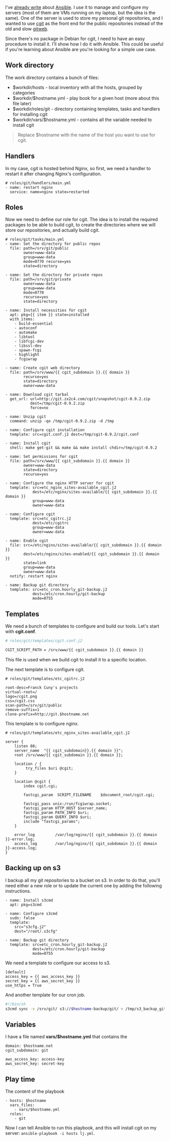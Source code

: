 I've [[/ansible-and-chef/][already write]] about
[[http://www.ansibleworks.com/][Ansible]]. I use it to manage and
configure my servers (most of them are VMs running on my laptop, but the
idea is the same). One of the server is used to store my personal git
repositories, and I wanted to use [[http://git.zx2c4.com/cgit/][cgit]]
as the front end for the public repositories instead of the old and slow
[[https://git.wiki.kernel.org/index.php/Gitweb][gitweb]].

Since there's no package in Debian for cgit, I need to have an easy
procedure to install it. I'll show how I do it with Ansible. This could
be useful if you're learning about Ansible are you're looking for a
simple use case.

** Work directory

The work directory contains a bunch of files:

-  $workdir/hosts - local inventory with all the hosts, grouped by
   categories
-  $workdir/$hostname.yml - play book for a given host (more about this
   file later)
-  $workdir/roles/git - directory containing templates, tasks and
   handlers for installing cgit
-  $workdir/vars/$hostname.yml - contains all the variable needed to
   install cgit

#+BEGIN_QUOTE
  Replace $hostname with the name of the host you want to use for cgit.
#+END_QUOTE

** Handlers

In my case, cgit is hosted behind Nginx, so first, we need a handler to
restart it after changing Nginx's configuration.

#+BEGIN_EXAMPLE
    # roles/git/handlers/main.yml
    - name: restart nginx
      service: name=nginx state=restarted
#+END_EXAMPLE

** Roles

Now we need to define our role for cgit. The idea is to install the
required packages to be able to build cgit, to create the directories
where we will store our repositories, and actually build cgit.

#+BEGIN_EXAMPLE
    # roles/git/tasks/main.yml
    - name: Set the directory for public repos
      file: path=/srv/git/public
            owner=www-data
            group=www-data
            mode=0770 recurse=yes
            state=directory

    - name: Set the directory for private repos
      file: path=/srv/git/private
            owner=www-data
            group=www-data
            mode=0770
            recurse=yes
            state=directory

    - name: Install necessities for cgit
      apt: pkg={{ item }} state=installed
      with_items:
        - build-essential
        - autoconf
        - automake
        - libtool
        - libfcgi-dev
        - libssl-dev
        - spawn-fcgi
        - highlight
        - fcgiwrap

    - name: Create cgit web directory
      file: path=/srv/www/{{ cgit_subdomain }}.{{ domain }}
            recurse=yes
            state=directory
            owner=www-data

    - name: Download cgit tarbal
      get_url: url=http://git.zx2c4.com/cgit/snapshot/cgit-0.9.2.zip
               dest=/tmp/cgit-0.9.2.zip
               force=no

    - name: Unzip cgit
      command: unzip -qo /tmp/cgit-0.9.2.zip -d /tmp

    - name: Configure cgit installation
      template: src=cgit.conf.j2 dest=/tmp/cgit-0.9.2/cgit.conf

    - name: Install cgit
      shell: make get-git && make && make install chdir=/tmp/cgit-0.9.2

    - name: Set permissions for cgit
      file: path=/srv/www/{{ cgit_subdomain }}.{{ domain }}
            owner=www-data
            state=directory
            recurse=yes

    - name: Configure the nginx HTTP server for cgit
      template: src=etc_nginx_sites-available_cgit.j2
                dest=/etc/nginx/sites-available/{{ cgit_subdomain }}.{{ domain }}
                group=www-data
                owner=www-data

    - name: Configure cgit
      template: src=etc_cgitrc.j2
                dest=/etc/cgitrc
                group=www-data
                owner=www-data

    - name: Enable cgit
      file: src=/etc/nginx/sites-available/{{ cgit_subdomain }}.{{ domain }}
            dest=/etc/nginx/sites-enabled/{{ cgit_subdomain }}.{{ domain }}
            state=link
            group=www-data
            owner=www-data
      notify: restart nginx

    - name: Backup git directory
      template: src=etc_cron.hourly_git-backup.j2
                dest=/etc/cron.hourly/git-backup
                mode=0755
#+END_EXAMPLE

** Templates

We need a bunch of templates to configure and build our tools. Let's
start with *cgit.conf*.

#+BEGIN_SRC sh
    # roles/git/templates/cgit.conf.j2

    CGIT_SCRIPT_PATH = /srv/www/{{ cgit_subdomain }}.{{ domain }}
#+END_SRC

This file is used when we build cgit to install it to a specific
location.

The next template is to configure cgit.

#+BEGIN_EXAMPLE
    # roles/git/templates/etc_cgitrc.j2

    root-desc=Franck Cuny's projects
    virtual-root=/
    logo=/cgit.png
    css=/cgit.css
    scan-path=/srv/git/public
    remove-suffix=1
    clone-prefix=http://git.$hostname.net
#+END_EXAMPLE

This template is to configure nginx.

#+BEGIN_EXAMPLE
    # roles/git/templates/etc_nginx_sites-available_cgit.j2

    server {
        listen 80;
        server_name  "{{ cgit_subdomain}}.{{ domain }}";
        root /srv/www/{{ cgit_subdomain }}.{{ domain }};

        location / {
             try_files $uri @cgit;
        }

        location @cgit {
            index cgit.cgi;

            fastcgi_param  SCRIPT_FILENAME    $document_root/cgit.cgi;

            fastcgi_pass unix:/run/fcgiwrap.socket;
            fastcgi_param HTTP_HOST $server_name;
            fastcgi_param PATH_INFO $uri;
            fastcgi_param QUERY_INFO $uri;
            include "fastcgi_params";
        }

        error_log         /var/log/nginx/{{ cgit_subdomain }}.{{ domain }}-error.log;
        access_log        /var/log/nginx/{{ cgit_subdomain }}.{{ domain }}-access.log;
    }
#+END_EXAMPLE

** Backing up on s3

I backup all my git repositories to a bucket on s3. In order to do that,
you'll need either a new role or to update the current one by adding the
following instructions.

#+BEGIN_EXAMPLE
    - name: Install s3cmd
      apt: pkg=s3cmd

    - name: Configure s3cmd
      sudo: false
      template:
        src="s3cfg.j2"
        dest="/root/.s3cfg"

    - name: Backup git directory
      template: src=etc_cron.hourly_git-backup.j2
                dest=/etc/cron.hourly/git-backup
                mode=0755
#+END_EXAMPLE

We need a template to configure our access to s3.

#+BEGIN_EXAMPLE
    [default]
    access_key = {{ aws_access_key }}
    secret_key = {{ aws_secret_key }}
    use_https = True
#+END_EXAMPLE

And another template for our cron job.

#+BEGIN_SRC sh
    #!/bin/sh
    s3cmd sync -v /srv/git/ s3://$hostname-backup/git/ > /tmp/s3_backup_git.log 2>&1
#+END_SRC

** Variables

I have a file named *vars/$hostname.yml* that contains the

#+BEGIN_EXAMPLE
    domain: $hostname.net
    cgit_subdomain: git

    aws_access_key: access-key
    aws_secret_key: secret-key
#+END_EXAMPLE

** Play time

The content of the playbook

#+BEGIN_EXAMPLE
    - hosts: $hostname
      vars_files:
        - vars/$hostname.yml
      roles:
        - git
#+END_EXAMPLE

Now I can tell Ansible to run this playbook, and this will install cgit
on my server: =ansible-playbook -i hosts lj.yml=.
